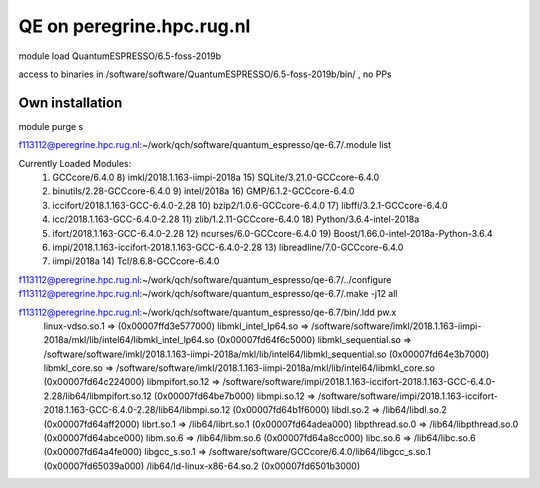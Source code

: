 ==========================
QE on peregrine.hpc.rug.nl
==========================


module load QuantumESPRESSO/6.5-foss-2019b

access to binaries in /software/software/QuantumESPRESSO/6.5-foss-2019b/bin/ , no PPs


Own installation
----------------

module purge
s

f113112@peregrine.hpc.rug.nl:~/work/qch/software/quantum_espresso/qe-6.7/.module list

Currently Loaded Modules:
  1) GCCcore/6.4.0                                        8) imkl/2018.1.163-iimpi-2018a    15) SQLite/3.21.0-GCCcore-6.4.0
  2) binutils/2.28-GCCcore-6.4.0                          9) intel/2018a                    16) GMP/6.1.2-GCCcore-6.4.0
  3) iccifort/2018.1.163-GCC-6.4.0-2.28                  10) bzip2/1.0.6-GCCcore-6.4.0      17) libffi/3.2.1-GCCcore-6.4.0
  4) icc/2018.1.163-GCC-6.4.0-2.28                       11) zlib/1.2.11-GCCcore-6.4.0      18) Python/3.6.4-intel-2018a
  5) ifort/2018.1.163-GCC-6.4.0-2.28                     12) ncurses/6.0-GCCcore-6.4.0      19) Boost/1.66.0-intel-2018a-Python-3.6.4
  6) impi/2018.1.163-iccifort-2018.1.163-GCC-6.4.0-2.28  13) libreadline/7.0-GCCcore-6.4.0
  7) iimpi/2018a                                         14) Tcl/8.6.8-GCCcore-6.4.0


f113112@peregrine.hpc.rug.nl:~/work/qch/software/quantum_espresso/qe-6.7/../configure 
f113112@peregrine.hpc.rug.nl:~/work/qch/software/quantum_espresso/qe-6.7/.make -j12 all

f113112@peregrine.hpc.rug.nl:~/work/qch/software/quantum_espresso/qe-6.7/bin/.ldd pw.x
        linux-vdso.so.1 =>  (0x00007ffd3e577000)
        libmkl_intel_lp64.so => /software/software/imkl/2018.1.163-iimpi-2018a/mkl/lib/intel64/libmkl_intel_lp64.so (0x00007fd64f6c5000)
        libmkl_sequential.so => /software/software/imkl/2018.1.163-iimpi-2018a/mkl/lib/intel64/libmkl_sequential.so (0x00007fd64e3b7000)
        libmkl_core.so => /software/software/imkl/2018.1.163-iimpi-2018a/mkl/lib/intel64/libmkl_core.so (0x00007fd64c224000)
        libmpifort.so.12 => /software/software/impi/2018.1.163-iccifort-2018.1.163-GCC-6.4.0-2.28/lib64/libmpifort.so.12 (0x00007fd64be7b000)
        libmpi.so.12 => /software/software/impi/2018.1.163-iccifort-2018.1.163-GCC-6.4.0-2.28/lib64/libmpi.so.12 (0x00007fd64b1f6000)
        libdl.so.2 => /lib64/libdl.so.2 (0x00007fd64aff2000)
        librt.so.1 => /lib64/librt.so.1 (0x00007fd64adea000)
        libpthread.so.0 => /lib64/libpthread.so.0 (0x00007fd64abce000)
        libm.so.6 => /lib64/libm.so.6 (0x00007fd64a8cc000)
        libc.so.6 => /lib64/libc.so.6 (0x00007fd64a4fe000)
        libgcc_s.so.1 => /software/software/GCCcore/6.4.0/lib64/libgcc_s.so.1 (0x00007fd65039a000)
        /lib64/ld-linux-x86-64.so.2 (0x00007fd6501b3000)


